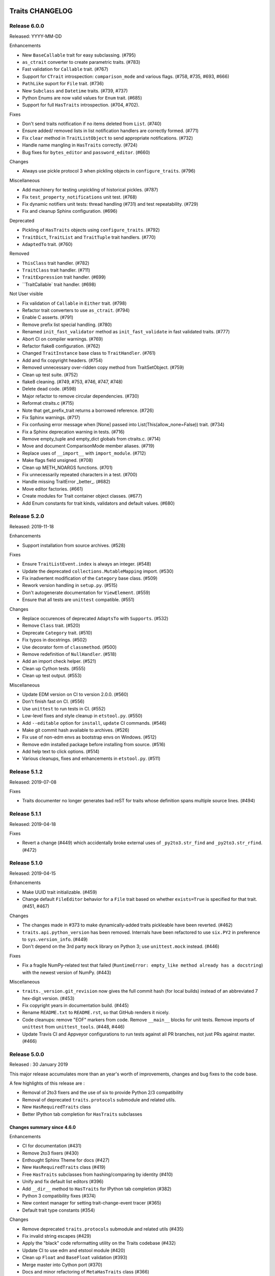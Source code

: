 Traits CHANGELOG
================

Release 6.0.0
-------------

Released: YYYY-MM-DD

Enhancements

* New ``BaseCallable`` trait for easy subclassing. (#795)
* ``as_ctrait`` converter to create parametric traits. (#783)
* Fast validation for ``Callable`` trait. (#767)
* Support for ``CTrait`` introspection: ``comparison_mode`` and
  various flags. (#758, #735, #693, #666)
* ``PathLike`` suport for ``File`` trait. (#736)
* New ``Subclass`` and ``Datetime`` traits. (#739, #737)
* Python Enums are now valid values for ``Enum`` trait. (#685)
* Support for full ``HasTraits`` introspection. (#704, #702).

Fixes

* Don't send traits notification if no items deleted from ``List``. (#740)
* Ensure added/ removed lists in list notification handlers are correctly 
  formed. (#771)
* Fix ``clear`` method in ``TraitListObject`` to send appropriate
  notifications. (#732)
* Handle name mangling in ``HasTraits`` correctly. (#724)
* Bug fixes for ``bytes_editor`` and ``password_editor``. (#660)

Changes

* Always use pickle protocol 3 when pickling objects 
  in ``configure_traits``. (#796)

Miscellaneous

* Add machinery for testing unpickling of historical pickles. (#787)
* Fix ``test_property_notifications`` unit test. (#768)
* Fix dynamic notifiers unit tests: thread handling (#731) 
  and test repeatability. (#729)
* Fix and cleanup Sphinx configuration. (#696)

Deprecated

* Pickling of ``HasTraits`` objects using ``configure_traits``. (#792)
* ``TraitDict``, ``TraitList`` and ``TraitTuple`` trait handlers. (#770)
* ``AdaptedTo`` trait. (#760)

Removed

* ``ThisClass`` trait handler. (#782)
* ``TraitClass`` trait handler. (#711)
* ``TraitExpression`` trait handler. (#699)
* ``TraitCallable` trait handler. (#698)

Not User visible

* Fix validation of ``Callable`` in ``Either`` trait. (#798)
* Refactor trait converters to use ``as_ctrait``. (#794)
* Enable C asserts. (#791)
* Remove prefix list special handling. (#780)
* Renamed ``init_fast_validator`` method as ``init_fast_validate`` in fast
  validated traits. (#777)
* Abort CI on compiler warnings. (#769)
* Refactor flake8 configuration. (#762)
* Changed ``TraitInstance`` base class to ``TraitHandler``. (#761)
* Add and fix copyright headers. (#754)
* Removed unnecessary over-ridden copy method from TraitSetObject. (#759)
* Clean up test suite. (#752)
* flake8 cleaning. (#749, #753, #746, #747, #748)
* Delete dead code. (#598)
* Major refactor to remove circular dependencies. (#730)
* Reformat ctraits.c (#715)
* Note that get_prefix_trait returns a borrowed reference. (#726)
* Fix Sphinx warnings. (#717)
* Fix confusing error message when [None] passed into
  List(This(allow_none=False)) trait. (#734)
* Fix a Sphinx deprecation warning in tests. (#716)
* Remove empty_tuple and empty_dict globals from ctraits.c. (#714)
* Move and document ComparisonMode member aliases. (#719)
* Replace uses of ``__import__`` with ``import_module``. (#712)
* Make flags field unsigned. (#708)
* Clean up METH_NOARGS functions. (#701)
* Fix unnecessarily repeated characters in a test. (#700)
* Handle missing TraitError _better_. (#682)
* Move editor factories. (#661)
* Create modules for Trait container object classes. (#677)
* Add Enum constants for trait kinds, validators and default values. (#680)


Release 5.2.0
-------------

Released: 2019-11-18

Enhancements

* Support installation from source archives. (#528)

Fixes

* Ensure ``TraitListEvent.index`` is always an integer. (#548)
* Update the deprecated ``collections.MutableMapping`` import. (#530)
* Fix inadvertent modification of the ``Category`` base class. (#509)
* Rework version handling in ``setup.py``. (#515)
* Don't autogenerate documentation for ``ViewElement``. (#559)
* Ensure that all tests are ``unittest`` compatible. (#551)

Changes

* Replace occurences of deprecated ``AdaptsTo`` with ``Supports``. (#532)
* Remove ``Class`` trait. (#520)
* Deprecate ``Category`` trait. (#510)
* Fix typos in docstrings. (#502)
* Use decorator form of ``classmethod``. (#500)
* Remove redefinition of ``NullHandler``. (#518)
* Add an import check helper. (#521)
* Clean up Cython tests. (#555)
* Clean up test output. (#553)

Miscellaneous

* Update EDM version on CI to version 2.0.0. (#560)
* Don't finish fast on CI. (#556)
* Use ``unittest`` to run tests in CI. (#552)
* Low-level fixes and style cleanup in ``etstool.py``. (#550)
* Add ``--editable`` option for ``install``, ``update`` CI commands. (#546)
* Make git commit hash available to archives. (#526)
* Fix use of non-edm envs as bootstrap envs on Windows. (#512)
* Remove edm installed package before installing from source. (#516)
* Add help text to click options. (#514)
* Various cleanups, fixes and enhancements in ``etstool.py``. (#511)


Release 5.1.2
-------------

Released: 2019-07-08

Fixes

* Traits documenter no longer generates bad reST for traits whose definition
  spans multiple source lines. (#494)


Release 5.1.1
-------------

Released: 2019-04-18

Fixes

* Revert a change (#449) which accidentally broke external uses of
  ``_py2to3.str_find`` and ``_py2to3.str_rfind``. (#472)

Release 5.1.0
-------------

Released: 2019-04-15

Enhancements

* Make UUID trait initializable. (#459)
* Change default ``FileEditor`` behavior for a ``File`` trait based on
  whether ``exists=True`` is specified for that trait. (#451, #467)

Changes

* The changes made in #373 to make dynamically-added traits pickleable have
  been reverted. (#462)
* ``traits.api.python_version`` has been removed. Internals have been
  refactored to use ``six.PY2`` in preference to ``sys.version_info``.
  (#449)
* Don't depend on the 3rd party ``mock`` library on Python 3; use
  ``unittest.mock`` instead. (#446)

Fixes

* Fix a fragile NumPy-related test that failed (``RuntimeError: empty_like
  method already has a docstring``) with the newest version of NumPy.
  (#443)

Miscellaneous

* ``traits._version.git_revision`` now gives the full commit hash (for local
  builds) instead of an abbreviated 7 hex-digit version. (#453)
* Fix copyright years in documentation build. (#445)
* Rename ``README.txt`` to ``README.rst``, so that GitHub renders it nicely.
* Code cleanups: remove "EOF" markers from code. Remove ``__main__`` blocks
  for unit tests. Remove imports of ``unittest`` from ``unittest_tools``.
  (#448, #446)
* Update Travis CI and Appveyor configurations to run tests against
  all PR branches, not just PRs against master. (#466)


Release 5.0.0
-------------

Released : 30 January 2019

This major release accumulates more than an year's worth of improvements,
changes and bug fixes to the code base.

A few highlights of this release are :

* Removal of 2to3 fixers and the use of six to provide Python 2/3 compatibility
* Removal of deprecated ``traits.protocols`` submodule and related utils.
* New ``HasRequiredTraits`` class
* Better IPython tab completion for ``HasTraits`` subclasses

Changes summary since 4.6.0
~~~~~~~~~~~~~~~~~~~~~~~~~~~

Enhancements

* CI for documentation (#431)
* Remove 2to3 fixers (#430)
* Enthought Sphinx Theme for docs (#427)
* New ``HasRequiredTraits`` class (#419)
* Free ``HasTraits`` subclasses from hashing/comparing by identity (#410)
* Unify and fix default list editors (#396)
* Add ``__dir__`` method to ``HasTraits`` for IPython tab completion (#382)
* Python 3 compatibility fixes (#374)
* New context manager for setting trait-change-event tracer (#365)
* Default trait type constants (#354)

Changes

* Remove deprecated ``traits.protocols`` submodule and related utils (#435)
* Fix invalid string escapes (#429)
* Apply the "black" code reformatting utility on the Traits codebase (#432)
* Update CI to use edm and etstool module (#420)
* Clean up ``Float`` and ``BaseFloat`` validation (#393)
* Merge master into Cython port (#370)
* Docs and minor refactoring of ``MetaHasTraits`` class (#366)
* Remove ridiculous premature optimization (#362)
* Add support for PyInstaller app bundler (#361)
* Add description and example for ``Either`` trait type (#360)
* Drop support for Python 2.6 and Python < 3.4 (#345)
* Add make target for docset to be used with Dash/Zeal (#180)

Fixes

* Fix odd error message and wrong exception type (#426)
* Fix Color and RGBColor doc strings (#417)
* Fix use of deprecared ``inspect.getargspec`` function (#408)
* Fix extended names in ``on_trait_change`` lists (#404)
* Support Unicode on trait documenter on Python 2.7 (#386)
* Clear exception from Numpy properly (#377)
* Fix pickling and deepcopying bug with dynamically added traits (#373)
* Set ``auto_set/enter_set`` default once (#371)
* Fix validation of ``This`` trait (#353)
* Make ``cTrait.default_value_for`` raise a ``ValueError`` instead of
  seg faulting when asked for the default value of a trait that doesn't
  have one. (#350)
* Fix misuse of ``unittest.expectedFailure`` decorator (#346)
* Fix issue with overridden ``HasTraits.trait`` function (#343)


Release 4.6.0
-------------

This is an incremental release over 4.5, accumulating over a year's worth of
bugfixes and small improvements to the code.

Highlights of this release include:

* support for Python 3.4 and 3.5.
* new Bytes and ValidatedTuple traits.
* a new ArrayOrNone trait which correctly handles None comparisons with Numpy
  arrays.
* clean-up of the ETSConfig code for TraitsUI toolkit selection.
* better compatibility with NumPy scalar types.
* many other bugfixes and improvements.

Change summary since 4.5.0
~~~~~~~~~~~~~~~~~~~~~~~~~~

Enhancements

* Added a ``Bytes`` Trait and related traits (#329)
* Added support for finding resources from zipped Python source code (#316)
* Added in-place set arithmetic operations for ``TraitSetObject``s and accept
  match behaviour of ``TraitSetObject`` with regular Python sets when
  performing operations with non-set types (eg. lists, dictionaries) (#289)
* Added a context manager to allow provisional selection of a toolkit to
  ``ETSConfig`` (this generally improves reliability of toolkit selection
  for Pyface and TraitsUI). (#276)
* Added Trait change recorder to aid in debugging event-driven code. (#139)
* ``__iadd__`` and ``__imul__`` implemented on TraitListObjects. (#165)
* Added new ``ArrayOrNone`` trait type to replace the
  ``Either(None, Array)`` idiom.  The old idiom results in warnings
  on NumPy >= 1.9. (#219)
* Added a new ``ValidatedTuple`` trait that supports custom validation. (#205)

Changes

* Removed redundant, internal ``ETSConfig`` from Traits codebase. (#327)
* Better error reporting for failed attribute access. (#243)
* Removed buggy ``-toolkit`` commandline option ``ETSConfig``. (#326)
* Removed buggy ``*names`` positional arguments from ``on_trait_change``
  decorator in improved argument passing (#207).
* Allow ``Float`` and ``BaseFloat`` traits to accept Python longs. (#272)
* Clean-up and fixes to example code. (#126)
* Remove outdated ``ImportSpy`` and ``ImportManager`` utilities. (#188)
* The ``deprecated`` decorator now issues a DeprecationWarning (using
  the Python ``warnings`` module) rather than logging a warning via
  the ``logging`` machinery.  It no longer tries to remember when
  a warning has been previously issued. (#220)
* Deprecated ``HasTraits.get()`` and ``HasTraits.set()`` (#190).
* The default ``View`` shows all (non-event) traits whose ``visible`` property
  is not ``False``. Private traits are set ``visible=False`` by default. (#234)

Fixes

* Fix Bool traits so that value stored is always a Python ``bool`` (and in
  particular, not a NumPy ``np.bool_``). (#318)
* Fix Bool traits so that regular validator accepts NumpPy's ``np.bool_``
  boolean values (bringing it in agreement with the fast validator). (#302)
* Fix use of ``next`` in ``TraitDocumenter`` for Python 3 compatibility. (#293)
* Fix off-by-one error when ``TraitListObject`` is setting or deleting slices.
  (#283)
* Fix reference cycles caused by ``sync_traits``. (#135)
* Fix so that ``sys.exc_info()`` works as expected in exception handlers in
  Python 3 (#266)
* Fix ``String`` trait to accept ``str`` subclasses (like ``numpy.str_``).
  (#267)
* Fixed incorrect in list events for ``insert`` operations with an index
  outside the range [``-len(target_list)``, ``len(target_list)``]. (#165)
* Fix incorrect behaviour of ``check_implements`` for overridden methods.
  (#192)
* Fix error when trying to listen to traits using list bracket notation. (#195)
* Fix reference leak in ``CHasTraits._notifiers``. (#248)
* Fix reference leak from use of ``DelegatesTo``. (#260)
* Instance traits weren't included in the result of ``traits()``. (#234)


Release 4.5.0
-------------

Traits is now compatible with Python 3! The library now supports
Python 3.2 and 3.3.

The release also includes increased code coverage and automatic
coverage report through coveralls.io.


Change summary since 4.4.0
~~~~~~~~~~~~~~~~~~~~~~~~~~

Enhancements

* Test files cleanups (#108, #111, #121)
* Add automatic coverage reports (#110, #122)
* Removed obsolete code (#109, #112, #113)
* Increased test coverage (#114, #118)
* Python 3 support (#115).  Thanks Yves Delley.
* Allow setting and resetting the global adaptation manager (#145)
* Various documentation improvements (#132, #133, #148, #154).

Changes

* The Int trait type now accepts Python ints *and* Python longs, as well as
  instances of any Python type that implements the ``__index__`` method.
  Previously, long instances were not accepted. (#104, #123).

Fixes

* Fix crash when trying to validate a property that has been deleted. (#138)
* Fix clearing exception when raising a TraitError (#119)
* Fix automatic adaptation when assigning to List trait (#147)
* Fix some ctraits refcounting and exception clearing bugs (#48).  Thanks Yves
  Delley.


Release 4.4.0
-------------

The major new feature in this release is a new adaptation mechanism in the
``traits.adaptation`` package.  The new mechanism is intended to replace the
older traits.protocols package.  Code written against ``traits.protocols`` will
continue to work, although the ``traits.protocols`` API has been deprecated,
and a warning will be logged on first use of ``traits.protocols``.  See the
'Advanced Topics' section of the user manual for more details.

The release also includes improved support for using Cython with ``HasTraits``
classes, some new helper utilities for writing unit tests for Traits events,
and a variety of bug fixes, stability enhancements, and internal code
improvements.


Change summary since 4.3.0
~~~~~~~~~~~~~~~~~~~~~~~~~~

New features

* The adaptation mechanism in Traits, formerly based on the 'traits.protocols'
  package, has been replaced with the more robust 'traits.adaptation'
  package. (#51)
* Added utility function for importing symbols (name, classes, functions)
  by name: 'traits.util.api.import_symbol'. (#51)
* Users can set a global tracer, which receives all traits change events:
  ``traits.trait_notifiers.set_change_event_tracers``. (#79)

Enhancements

* Update benchmark script. (#54)
* traits.util.deprecated: use module logger instead of root logger. (#59)
* Provide an informative message in AdaptationError. (#62)
* Allow HasTraits classes to be cythonized. (#73)
* Improve tests for cythonization support. (#75)
* Extending various trait testing helpers (#53)

Refactoring

* The Traits notification code has been reworked to remove code duplication,
  and test coverage of that code has been significantly improved. (#79)

Fixes

* Fix race condition when removing a traits listener. (#57)
* Fix ugly interaction between DelegatesTo change handlers, dynamic change
  handlers and two levels of dynamic intialization. (#63)
* Use a NullHandler for all 'traits' loggers. (#64)
* Fix race condition in TraitChangeNotifyWrapper.listener_deleted (#66)
* Fix leaking notifiers. (#68)
* Fix failing special instance trait events. (#78)
* Fix hiding KeyError exception inside trait default initialize method.
  (#81)
* Fix Adapter object initialization. (#93)
* Fix cyclic garbage arising from use of the WeakRef trait type. (#95)
* ``TraitSetObject.copy`` now returns a plain rather than an
  uninitialized ``TraitSetObject`` instance. (#97)
* Fix cyclic garbage arising from dynamic trait change handlers. (#101)


Releases 4.3.0 - 3.6.0
----------------------

Changelogs unavailable.


Traits 3.5.0 (Oct 15, 2010)
===========================

Enhancements
------------
* adding support for drop-down menu in Button traits, but only for qt backend

* adding 'show_notebook_menu' option to ListEditor so that the user can
  right-click and show or hide the context menu (Qt)

* added selection range traits to make it possible for users to replace
  selected text


Fixes
-----
* fixed null color editor to work with tuples

* bug when opening a view with the ToolbarButton



Traits 3.4.0 (May 26, 2010)
===========================

Enhancements
------------
* adding new example to make testing rgb color editor easier


Fixes
-----
* fixed NumericColumn to not expect object to have model_selection attribute,
  and removed more dead theming code

* fixed API bugs with the NumericColumn where its function signatures
  differed from its base class, but the calling code expected them to all
  be the same

* fixed bug which was related to type name errors caused when running Sphinx

* when using File(exists=True), be sure to validate the type of the value
  first before using os.path.isfile()



Traits 3.3.0 (Feb 24, 2010)
===========================

Enhancements
------------

The major enhancement this release is that the entire Traits package has been
changed to use relative imports so that it can be installed as a sub-package
inside another larger library or package.  This was not previously possible,
since the various modules inside Traits would import each other directly
through "traits.[module]".  Many thanks to Darren Dale for the
patch.


Fixes
-----

There have been numerous minor bugfixes since the last release.  The most notable
ones are:

 * Many fixes involve making Traits UI more robust if wxPython is not installed
   on a system.  In the past, we have been able to use Qt if it was also
   installed, but removing Wx would lead to a variety of little bugs in various
   places.  We've squashed a number of these.  We've also added better checks
   to make sure we're selecting the right toolkit at import and at runtime.

 * A nasty cyclic reference was discovered and eliminated in DelegatesTo traits.

 * The Undefined and Uninitialized Traits were made into true singletons.

 * Much of the inconsistent formatting across the entire Traits source has
   been eliminated and normalized (tabs/spaces, line endings).


Traits 3.2.0 (July 15, 2009)
============================

Enhancements
------------

 * Implemented editable_labels attribute in the TabularEditor for enabling editing of the labels (i.e. the first column)

 * Saving/restoring window positions works with multiple displays of different sizes

 * New ProgressEditor

 * Changed default colors for TableEditor

 * Added support for HTMLEditor for QT backend using QtWebKit

 * Improved support for opening links in external browser from HTMLEditor

 * Added support for TabularEditor for QT backend

 * Added support for marking up the CodeEditor, including adding squiggles and dimming lines

 * Added SearchEditor

 * Improved unicode support

 * Changed behavior of RangeEditor text box to not auto-set

 * Added support in RangeEditor for specifying the method to evaluate new values.

 * Add DefaultOverride editor factory courtesy Stéfan van der Walt

 * Removed sys.exit() call from SaveHandler.exit()
